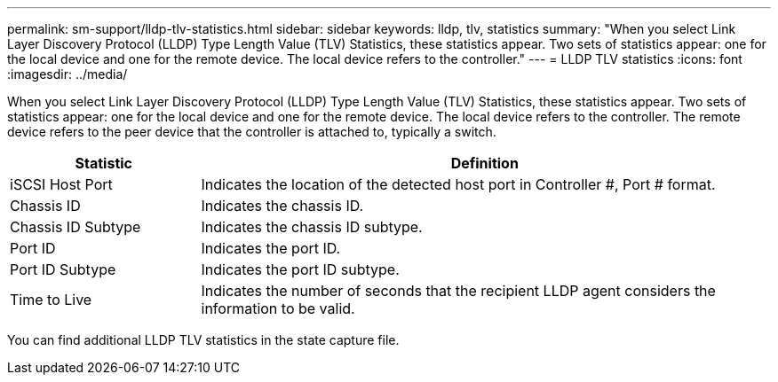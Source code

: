 ---
permalink: sm-support/lldp-tlv-statistics.html
sidebar: sidebar
keywords: lldp, tlv, statistics
summary: "When you select Link Layer Discovery Protocol (LLDP) Type Length Value (TLV) Statistics, these statistics appear. Two sets of statistics appear: one for the local device and one for the remote device. The local device refers to the controller."
---
= LLDP TLV statistics
:icons: font
:imagesdir: ../media/

When you select Link Layer Discovery Protocol (LLDP) Type Length Value (TLV) Statistics, these statistics appear. Two sets of statistics appear: one for the local device and one for the remote device. The local device refers to the controller. The remote device refers to the peer device that the controller is attached to, typically a switch.

[cols="25h,~",options="header"]
|===
| Statistic| Definition
a|
iSCSI Host Port
a|
Indicates the location of the detected host port in Controller #, Port # format.
a|
Chassis ID
a|
Indicates the chassis ID.
a|
Chassis ID Subtype
a|
Indicates the chassis ID subtype.
a|
Port ID
a|
Indicates the port ID.
a|
Port ID Subtype
a|
Indicates the port ID subtype.
a|
Time to Live
a|
Indicates the number of seconds that the recipient LLDP agent considers the information to be valid.
|===

You can find additional LLDP TLV statistics in the state capture file.
